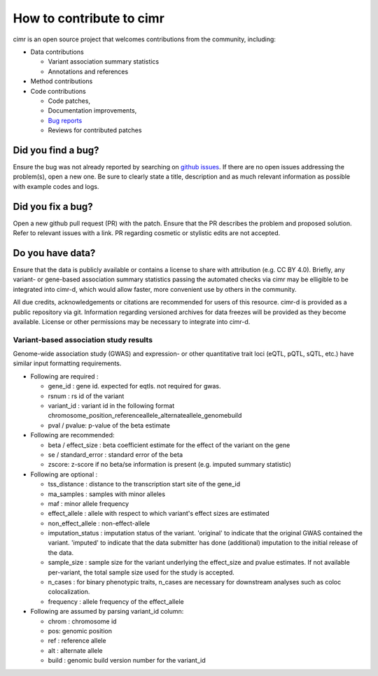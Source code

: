 
*************************
How to contribute to cimr
*************************

cimr is an open source project that welcomes contributions from the community, 
including:

* Data contributions

  * Variant association summary statistics
  * Annotations and references

* Method contributions

* Code contributions

  * Code patches,
  * Documentation improvements,
  * `Bug reports <https://github.com/greenelab/cimr/issues>`_
  * Reviews for contributed patches


===================
Did you find a bug?
===================

Ensure the bug was not already reported by searching on 
`github issues <https://github.com/greenelab/cimr/issues>`_. If there are no 
open issues addressing the problem(s), open a new one. Be sure to clearly 
state a title, description and as much relevant information as possible with 
example codes and logs.


==================
Did you fix a bug?
==================

Open a new github pull request (PR) with the patch. Ensure that the PR 
describes the problem and proposed solution. Refer to relevant issues with a 
link. PR regarding cosmetic or stylistic edits are not accepted.


=================
Do you have data?
=================

Ensure that the data is publicly available or contains a license to share 
with attribution (e.g. CC BY 4.0). Briefly, any variant- or gene-based 
association summary statistics passing the automated checks via cimr may 
be elligible to be integrated into cimr-d, which would allow faster, 
more convenient use by others in the community. 

All due credits, acknowledgements or citations are recommended for users 
of this resource. cimr-d is provided as a public repository via git. 
Information regarding versioned archives for data freezes will be provided 
as they become available. License or other permissions may be necessary 
to integrate into cimr-d.


---------------------------------------
Variant-based association study results
---------------------------------------

Genome-wide association study (GWAS) and expression- or other quantitative
trait loci (eQTL, pQTL, sQTL, etc.) have similar input formatting requirements.



- Following are required :

  - gene_id : gene id. expected for eqtls. not required for gwas.
  - rsnum : rs id of the variant
  - variant_id : variant id in the following format
    chromosome_position_referenceallele_alternateallele_genomebuild
  - pval / pvalue: p-value of the beta estimate

- Following are recommended:

  - beta / effect_size : beta coefficient estimate for the effect 
    of the variant on the gene 
  - se / standard_error : standard error of the beta
  - zscore: z-score if no beta/se information is present 
    (e.g. imputed summary statistic)

- Following are optional :

  - tss_distance : distance to the transcription start site of the 
    gene_id
  - ma_samples : samples with minor alleles
  - maf : minor allele frequency
  - effect_allele : allele with respect to which variant's effect 
    sizes are estimated
  - non_effect_allele : non-effect-allele
  - imputation_status : imputation status of the variant. 'original' to
    indicate that the original GWAS contained the variant. 'imputed' to
    indicate that the data submitter has done (additional) imputation 
    to the initial release of the data.
  - sample_size : sample size for the variant underlying the effect_size 
    and pvalue estimates. If not available per-variant, the total sample
    size used for the study is accepted.
  - n_cases : for binary phenotypic traits, n_cases are necessary for 
    downstream analyses such as coloc colocalization.
  - frequency : allele frequency of the effect_allele

- Following are assumed by parsing variant_id column:

  - chrom : chromosome id
  - pos: genomic position
  - ref : reference allele
  - alt : alternate allele
  - build : genomic build version number for the variant_id



